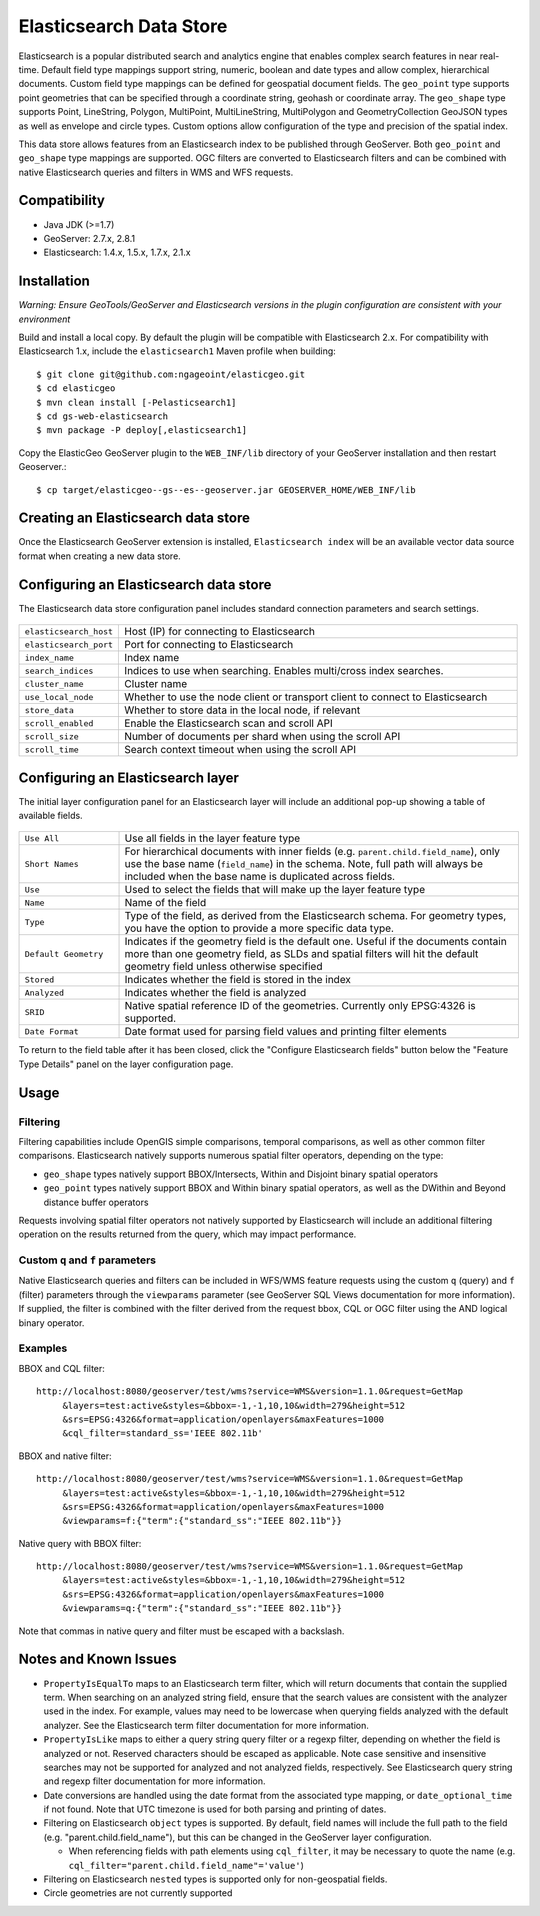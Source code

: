 Elasticsearch Data Store
========================

Elasticsearch is a popular distributed search and analytics engine that enables complex search features in near real-time. Default field type mappings support string, numeric, boolean and date types and allow complex, hierarchical documents. Custom field type mappings can be defined for geospatial document fields. The ``geo_point`` type supports point geometries that can be specified through a coordinate string, geohash or coordinate array. The ``geo_shape`` type supports Point, LineString,  Polygon, MultiPoint, MultiLineString, MultiPolygon and GeometryCollection GeoJSON types as well as envelope and circle types. Custom options allow configuration of the type and precision of the spatial index.

This data store allows features from an Elasticsearch index to be published through GeoServer. Both ``geo_point`` and ``geo_shape`` type mappings are supported. OGC filters are converted to Elasticsearch filters and can be combined with native Elasticsearch queries and filters in WMS and WFS requests. 

Compatibility
-------------

* Java JDK (>=1.7)
* GeoServer: 2.7.x, 2.8.1
* Elasticsearch: 1.4.x, 1.5.x, 1.7.x, 2.1.x

Installation
------------

*Warning: Ensure GeoTools/GeoServer and Elasticsearch versions in the plugin configuration are consistent with your environment* 

Build and install a local copy. By default the plugin will be compatible with Elasticsearch 2.x. For compatibility with Elasticsearch 1.x, include the ``elasticsearch1`` Maven profile when building::

    $ git clone git@github.com:ngageoint/elasticgeo.git
    $ cd elasticgeo
    $ mvn clean install [-Pelasticsearch1]
    $ cd gs-web-elasticsearch
    $ mvn package -P deploy[,elasticsearch1]

Copy the ElasticGeo GeoServer plugin to the ``WEB_INF/lib`` directory of your GeoServer installation and then restart Geoserver.::

    $ cp target/elasticgeo--gs--es--geoserver.jar GEOSERVER_HOME/WEB_INF/lib

Creating an Elasticsearch data store
------------------------------------

Once the Elasticsearch GeoServer extension is installed, ``Elasticsearch index`` will be an available vector data source format when creating a new data store.

.. figure:: images/elasticsearch_store.png
   :align: center

.. _config_elasticsearch:

Configuring an Elasticsearch data store
---------------------------------------

The Elasticsearch data store configuration panel includes standard connection parameters and search settings.

.. figure:: images/elasticsearch_configuration.png
   :align: center

.. list-table::
   :widths: 20 80

   * - ``elasticsearch_host``
     - Host (IP) for connecting to Elasticsearch
   * - ``elasticsearch_port``
     - Port for connecting to Elasticsearch
   * - ``index_name``
     - Index name
   * - ``search_indices``
     - Indices to use when searching. Enables multi/cross index searches.
   * - ``cluster_name``
     - Cluster name
   * - ``use_local_node``
     - Whether to use the node client or transport client to connect to Elasticsearch
   * - ``store_data``
     - Whether to store data in the local node, if relevant
   * - ``scroll_enabled``
     - Enable the Elasticsearch scan and scroll API
   * - ``scroll_size``
     - Number of documents per shard when using the scroll API
   * - ``scroll_time``
     - Search context timeout when using the scroll API


Configuring an Elasticsearch layer
----------------------------------------

The initial layer configuration panel for an Elasticsearch layer will include an additional pop-up showing a table of available fields.

.. figure:: images/elasticsearch_fieldlist.png
   :align: center

.. list-table::
   :widths: 20 80

   * - ``Use All``
     - Use all fields in the layer feature type
   * - ``Short Names``
     - For hierarchical documents with inner fields (e.g. ``parent.child.field_name``), only use the base name 
       (``field_name``) in the schema. Note, full path will always be included when the base name is duplicated across fields.
   * - ``Use``
     - Used to select the fields that will make up the layer feature type
   * - ``Name``
     - Name of the field
   * - ``Type``
     - Type of the field, as derived from the Elasticsearch schema. For geometry types, you have the option to provide a more specific data type.
   * - ``Default Geometry``
     - Indicates if the geometry field is the default one. Useful if the documents contain more than one geometry field, as SLDs and spatial filters will hit the default geometry field unless otherwise specified
   * - ``Stored``
     - Indicates whether the field is stored in the index
   * - ``Analyzed``
     - Indicates whether the field is analyzed
   * - ``SRID``
     - Native spatial reference ID of the geometries. Currently only EPSG:4326 is supported.
   * - ``Date Format``
     - Date format used for parsing field values and printing filter elements

To return to the field table after it has been closed, click the "Configure Elasticsearch fields" button below the "Feature Type Details" panel on the layer configuration page.

.. figure:: images/elasticsearch_fieldlist_edit.png
   :align: center

Usage
---------

Filtering
^^^^^^^^^

Filtering capabilities include OpenGIS simple comparisons, temporal comparisons, as well as other common filter comparisons. Elasticsearch natively supports numerous spatial filter operators, depending on the type:

- ``geo_shape`` types natively support BBOX/Intersects, Within and Disjoint binary spatial operators
- ``geo_point`` types natively support BBOX and Within binary spatial operators, as well as the DWithin and Beyond distance buffer operators

Requests involving spatial filter operators not natively supported by Elasticsearch will include an additional filtering operation on the results returned from the query, which may impact performance.


Custom ``q`` and ``f`` parameters
^^^^^^^^^^^^^^^^^^^^^^^^^^^^^^^^^

Native Elasticsearch queries and filters can be included in WFS/WMS feature requests using the custom ``q`` (query) and ``f`` (filter) parameters through the ``viewparams`` parameter (see GeoServer SQL Views documentation for more information). If supplied, the filter is combined with the filter derived from the request bbox, CQL or OGC filter using the AND logical binary operator.

Examples
^^^^^^^^

BBOX and CQL filter::

    http://localhost:8080/geoserver/test/wms?service=WMS&version=1.1.0&request=GetMap
         &layers=test:active&styles=&bbox=-1,-1,10,10&width=279&height=512
         &srs=EPSG:4326&format=application/openlayers&maxFeatures=1000
         &cql_filter=standard_ss='IEEE 802.11b'

BBOX and native filter::

    http://localhost:8080/geoserver/test/wms?service=WMS&version=1.1.0&request=GetMap
         &layers=test:active&styles=&bbox=-1,-1,10,10&width=279&height=512
         &srs=EPSG:4326&format=application/openlayers&maxFeatures=1000
         &viewparams=f:{"term":{"standard_ss":"IEEE 802.11b"}}

Native query with BBOX filter::

    http://localhost:8080/geoserver/test/wms?service=WMS&version=1.1.0&request=GetMap
         &layers=test:active&styles=&bbox=-1,-1,10,10&width=279&height=512
         &srs=EPSG:4326&format=application/openlayers&maxFeatures=1000
         &viewparams=q:{"term":{"standard_ss":"IEEE 802.11b"}}

Note that commas in native query and filter must be escaped with a backslash.

Notes and Known Issues
----------------------

- ``PropertyIsEqualTo`` maps to an Elasticsearch term filter, which will return documents that contain the supplied term. When searching on an analyzed string field, ensure that the search values are consistent with the analyzer used in the index. For example, values may need to be lowercase when querying fields analyzed with the default analyzer. See the Elasticsearch term filter documentation for more information.
- ``PropertyIsLike`` maps to either a query string query filter or a regexp filter, depending on whether the field is analyzed or not. Reserved characters should be escaped as applicable. Note case sensitive and insensitive searches may not be supported for analyzed and not analyzed fields, respectively. See Elasticsearch query string and regexp filter documentation for more information.
- Date conversions are handled using the date format from the associated type mapping, or ``date_optional_time`` if not found. Note that UTC timezone is used for both parsing and printing of dates.
- Filtering on Elasticsearch ``object`` types is supported. By default, field names will include the full path to the field (e.g. "parent.child.field_name"), but this can be changed in the GeoServer layer configuration.

  - When referencing fields with path elements using ``cql_filter``, it may be necessary to quote the name (e.g. ``cql_filter="parent.child.field_name"='value'``)

- Filtering on Elasticsearch ``nested`` types is supported only for non-geospatial fields.
- Circle geometries are not currently supported
